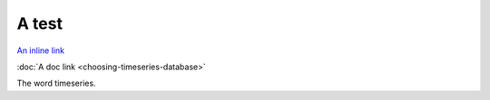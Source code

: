 A test
======

`An inline link <choosing-timeseries-database.html>`_

:doc:`A doc link <choosing-timeseries-database>`

The word timeseries.
